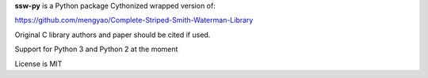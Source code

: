 
**ssw-py** is a Python package
Cythonized wrapped version of:

https://github.com/mengyao/Complete-Striped-Smith-Waterman-Library

Original C library authors and paper should be cited if used.

Support for Python 3 and Python 2 at the moment

License is MIT


